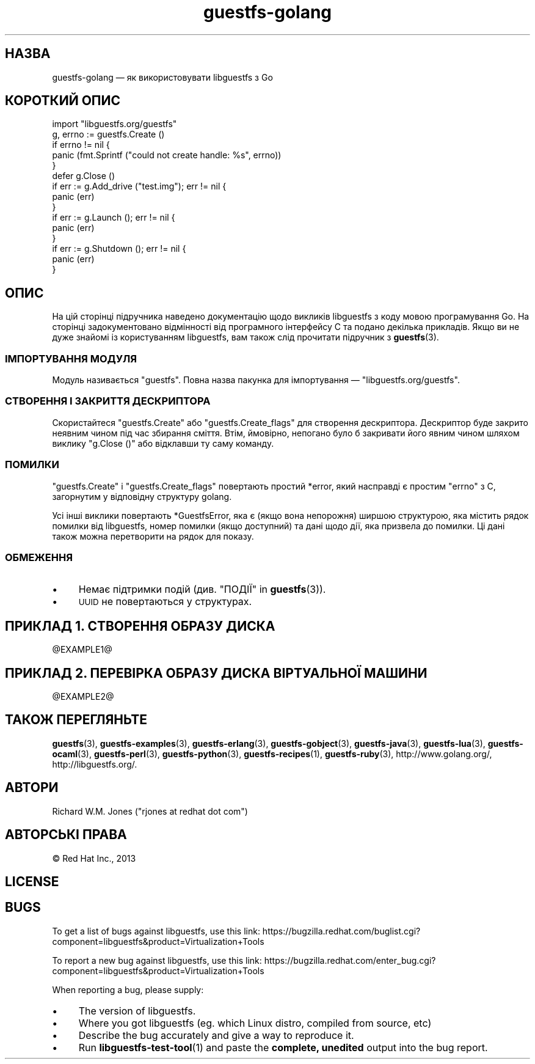 .\" Automatically generated by Podwrapper::Man 1.48.1 (Pod::Simple 3.43)
.\"
.\" Standard preamble:
.\" ========================================================================
.de Sp \" Vertical space (when we can't use .PP)
.if t .sp .5v
.if n .sp
..
.de Vb \" Begin verbatim text
.ft CW
.nf
.ne \\$1
..
.de Ve \" End verbatim text
.ft R
.fi
..
.\" Set up some character translations and predefined strings.  \*(-- will
.\" give an unbreakable dash, \*(PI will give pi, \*(L" will give a left
.\" double quote, and \*(R" will give a right double quote.  \*(C+ will
.\" give a nicer C++.  Capital omega is used to do unbreakable dashes and
.\" therefore won't be available.  \*(C` and \*(C' expand to `' in nroff,
.\" nothing in troff, for use with C<>.
.tr \(*W-
.ds C+ C\v'-.1v'\h'-1p'\s-2+\h'-1p'+\s0\v'.1v'\h'-1p'
.ie n \{\
.    ds -- \(*W-
.    ds PI pi
.    if (\n(.H=4u)&(1m=24u) .ds -- \(*W\h'-12u'\(*W\h'-12u'-\" diablo 10 pitch
.    if (\n(.H=4u)&(1m=20u) .ds -- \(*W\h'-12u'\(*W\h'-8u'-\"  diablo 12 pitch
.    ds L" ""
.    ds R" ""
.    ds C` ""
.    ds C' ""
'br\}
.el\{\
.    ds -- \|\(em\|
.    ds PI \(*p
.    ds L" ``
.    ds R" ''
.    ds C`
.    ds C'
'br\}
.\"
.\" Escape single quotes in literal strings from groff's Unicode transform.
.ie \n(.g .ds Aq \(aq
.el       .ds Aq '
.\"
.\" If the F register is >0, we'll generate index entries on stderr for
.\" titles (.TH), headers (.SH), subsections (.SS), items (.Ip), and index
.\" entries marked with X<> in POD.  Of course, you'll have to process the
.\" output yourself in some meaningful fashion.
.\"
.\" Avoid warning from groff about undefined register 'F'.
.de IX
..
.nr rF 0
.if \n(.g .if rF .nr rF 1
.if (\n(rF:(\n(.g==0)) \{\
.    if \nF \{\
.        de IX
.        tm Index:\\$1\t\\n%\t"\\$2"
..
.        if !\nF==2 \{\
.            nr % 0
.            nr F 2
.        \}
.    \}
.\}
.rr rF
.\" ========================================================================
.\"
.IX Title "guestfs-golang 3"
.TH guestfs-golang 3 "2022-04-14" "libguestfs-1.48.1" "Virtualization Support"
.\" For nroff, turn off justification.  Always turn off hyphenation; it makes
.\" way too many mistakes in technical documents.
.if n .ad l
.nh
.SH "НАЗВА"
.IX Header "НАЗВА"
guestfs-golang — як використовувати libguestfs з Go
.SH "КОРОТКИЙ ОПИС"
.IX Header "КОРОТКИЙ ОПИС"
.Vb 1
\& import "libguestfs.org/guestfs"
\& 
\& g, errno := guestfs.Create ()
\& if errno != nil {
\&     panic (fmt.Sprintf ("could not create handle: %s", errno))
\& }
\& defer g.Close ()
\& if err := g.Add_drive ("test.img"); err != nil {
\&     panic (err)
\& }
\& if err := g.Launch (); err != nil {
\&     panic (err)
\& }
\& if err := g.Shutdown (); err != nil {
\&     panic (err)
\& }
.Ve
.SH "ОПИС"
.IX Header "ОПИС"
На цій сторінці підручника наведено документацію щодо викликів libguestfs з коду мовою програмування Go. На сторінці задокументовано відмінності від програмного інтерфейсу C та подано декілька прикладів. Якщо ви не дуже знайомі із користуванням libguestfs, вам також слід прочитати підручник з \fBguestfs\fR\|(3).
.SS "ІМПОРТУВАННЯ МОДУЛЯ"
.IX Subsection "ІМПОРТУВАННЯ МОДУЛЯ"
Модуль називається \f(CW\*(C`guestfs\*(C'\fR. Повна назва пакунка для імпортування — \f(CW\*(C`libguestfs.org/guestfs\*(C'\fR.
.SS "СТВОРЕННЯ І ЗАКРИТТЯ ДЕСКРИПТОРА"
.IX Subsection "СТВОРЕННЯ І ЗАКРИТТЯ ДЕСКРИПТОРА"
Скористайтеся \f(CW\*(C`guestfs.Create\*(C'\fR або \f(CW\*(C`guestfs.Create_flags\*(C'\fR для створення дескриптора. Дескриптор буде закрито неявним чином під час збирання сміття. Втім, ймовірно, непогано було б закривати його явним чином шляхом виклику \f(CW\*(C`g.Close ()\*(C'\fR або відклавши ту саму команду.
.SS "ПОМИЛКИ"
.IX Subsection "ПОМИЛКИ"
\&\f(CW\*(C`guestfs.Create\*(C'\fR і \f(CW\*(C`guestfs.Create_flags\*(C'\fR повертають простий \f(CW*error\fR, який насправді є простим \f(CW\*(C`errno\*(C'\fR з C, загорнутим у відповідну структуру golang.
.PP
Усі інші виклики повертають \f(CW*GuestfsError\fR, яка є (якщо вона непорожня) ширшою структурою, яка містить рядок помилки від libguestfs, номер помилки (якщо доступний) та дані щодо дії, яка призвела до помилки. Ці дані також можна перетворити на рядок для показу.
.SS "ОБМЕЖЕННЯ"
.IX Subsection "ОБМЕЖЕННЯ"
.IP "\(bu" 4
Немає підтримки подій (див. \*(L"ПОДІЇ\*(R" in \fBguestfs\fR\|(3)).
.IP "\(bu" 4
\&\s-1UUID\s0 не повертаються у структурах.
.SH "ПРИКЛАД 1. СТВОРЕННЯ ОБРАЗУ ДИСКА"
.IX Header "ПРИКЛАД 1. СТВОРЕННЯ ОБРАЗУ ДИСКА"
\&\f(CW@EXAMPLE1\fR@
.SH "ПРИКЛАД 2. ПЕРЕВІРКА ОБРАЗУ ДИСКА ВІРТУАЛЬНОЇ МАШИНИ"
.IX Header "ПРИКЛАД 2. ПЕРЕВІРКА ОБРАЗУ ДИСКА ВІРТУАЛЬНОЇ МАШИНИ"
\&\f(CW@EXAMPLE2\fR@
.SH "ТАКОЖ ПЕРЕГЛЯНЬТЕ"
.IX Header "ТАКОЖ ПЕРЕГЛЯНЬТЕ"
\&\fBguestfs\fR\|(3), \fBguestfs\-examples\fR\|(3), \fBguestfs\-erlang\fR\|(3), \fBguestfs\-gobject\fR\|(3), \fBguestfs\-java\fR\|(3), \fBguestfs\-lua\fR\|(3), \fBguestfs\-ocaml\fR\|(3), \fBguestfs\-perl\fR\|(3), \fBguestfs\-python\fR\|(3), \fBguestfs\-recipes\fR\|(1), \fBguestfs\-ruby\fR\|(3), http://www.golang.org/, http://libguestfs.org/.
.SH "АВТОРИ"
.IX Header "АВТОРИ"
Richard W.M. Jones (\f(CW\*(C`rjones at redhat dot com\*(C'\fR)
.SH "АВТОРСЬКІ ПРАВА"
.IX Header "АВТОРСЬКІ ПРАВА"
© Red Hat Inc., 2013
.SH "LICENSE"
.IX Header "LICENSE"
.SH "BUGS"
.IX Header "BUGS"
To get a list of bugs against libguestfs, use this link:
https://bugzilla.redhat.com/buglist.cgi?component=libguestfs&product=Virtualization+Tools
.PP
To report a new bug against libguestfs, use this link:
https://bugzilla.redhat.com/enter_bug.cgi?component=libguestfs&product=Virtualization+Tools
.PP
When reporting a bug, please supply:
.IP "\(bu" 4
The version of libguestfs.
.IP "\(bu" 4
Where you got libguestfs (eg. which Linux distro, compiled from source, etc)
.IP "\(bu" 4
Describe the bug accurately and give a way to reproduce it.
.IP "\(bu" 4
Run \fBlibguestfs\-test\-tool\fR\|(1) and paste the \fBcomplete, unedited\fR
output into the bug report.
